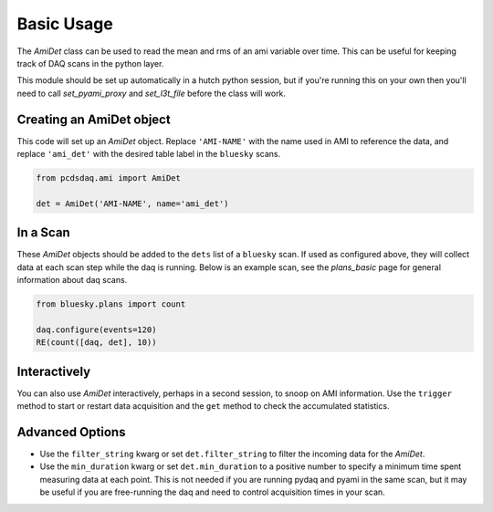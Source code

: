 Basic Usage
===========
The `AmiDet` class can be used to read the mean and rms of an ami variable
over time. This can be useful for keeping track of DAQ scans in the python
layer.

This module should be set up automatically in a hutch python session, but if
you're running this on your own then you'll need to call `set_pyami_proxy` and
`set_l3t_file` before the class will work.

Creating an AmiDet object
-------------------------
This code will set up an `AmiDet` object. Replace
``'AMI-NAME'`` with the name used in AMI to reference the data, and replace
``'ami_det'`` with the desired table label in the ``bluesky`` scans.

.. code-block:: python

    from pcdsdaq.ami import AmiDet

    det = AmiDet('AMI-NAME', name='ami_det')


In a Scan
---------
These `AmiDet` objects should be added to the ``dets`` list of a ``bluesky``
scan. If used as configured above, they will collect data at each scan step
while the daq is running. Below is an example scan, see the `plans_basic` page
for general information about daq scans.

.. code-block:: python

    from bluesky.plans import count

    daq.configure(events=120)
    RE(count([daq, det], 10))


Interactively
-------------
You can also use `AmiDet` interactively, perhaps in a second session, to snoop
on AMI information. Use the ``trigger`` method to start or restart data
acquisition and the ``get`` method to check the accumulated statistics.


Advanced Options
----------------
- Use the ``filter_string`` kwarg or set ``det.filter_string`` to filter the
  incoming data for the `AmiDet`.
- Use the ``min_duration`` kwarg or set ``det.min_duration`` to a positive
  number to specify a minimum time spent measuring data at each point. This is
  not needed if you are running pydaq and pyami in the same scan, but it may be
  useful if you are free-running the daq and need to control acquisition times
  in your scan.
